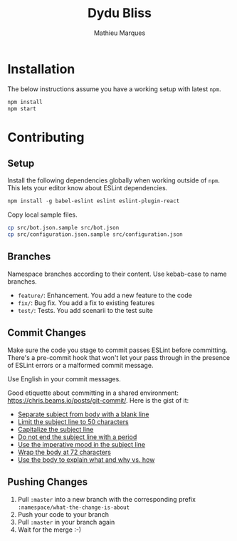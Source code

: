 #+TITLE: Dydu Bliss
#+AUTHOR: Mathieu Marques

* Installation

The below instructions assume you have a working setup with latest =npm=.

#+BEGIN_SRC sh
npm install
npm start
#+END_SRC

* Contributing

** Setup

Install the following dependencies globally when working outside of =npm=. This
lets your editor know about ESLint dependencies.

#+BEGIN_SRC emacs-lisp
npm install -g babel-eslint eslint eslint-plugin-react
#+END_SRC

Copy local sample files.

#+BEGIN_SRC sh
cp src/bot.json.sample src/bot.json
cp src/configuration.json.sample src/configuration.json
#+END_SRC

** Branches

Namespace branches according to their content. Use kebab-case to name branches.

- =feature/=: Enhancement. You add a new feature to the code
- =fix/=: Bug fix. You add a fix to existing features
- =test/=: Tests. You add scenarii to the test suite

** Commit Changes

Make sure the code you stage to commit passes ESLint before committing. There's
a pre-commit hook that won't let your pass through in the presence of ESLint
errors or a malformed commit message.

[[http://www.commitstrip.com/en/2012/03/06/pre-commit-hook-irl/][http://www.commitstrip.com/wp-content/uploads/2012/03/Strip-SVN-English800-final.jpg]]

Use English in your commit messages.

Good etiquette about committing in a shared environment:
[[https://chris.beams.io/posts/git-commit/]]. Here is the gist of it:

- [[https://chris.beams.io/posts/git-commit/#separate][Separate subject from body with a blank line]]
- [[https://chris.beams.io/posts/git-commit/#limit-50][Limit the subject line to 50 characters]]
- [[https://chris.beams.io/posts/git-commit/#capitalize][Capitalize the subject line]]
- [[https://chris.beams.io/posts/git-commit/#end][Do not end the subject line with a period]]
- [[https://chris.beams.io/posts/git-commit/#imperative][Use the imperative mood in the subject line]]
- [[https://chris.beams.io/posts/git-commit/#wrap-72][Wrap the body at 72 characters]]
- [[https://chris.beams.io/posts/git-commit/#why-not-how][Use the body to explain what and why vs. how]]

** Pushing Changes

1. Pull =:master= into a new branch with the corresponding prefix =:namespace/what-the-change-is-about=
1. Push your code to your branch
1. Pull =:master= in your branch again
1. Wait for the merge :-)
